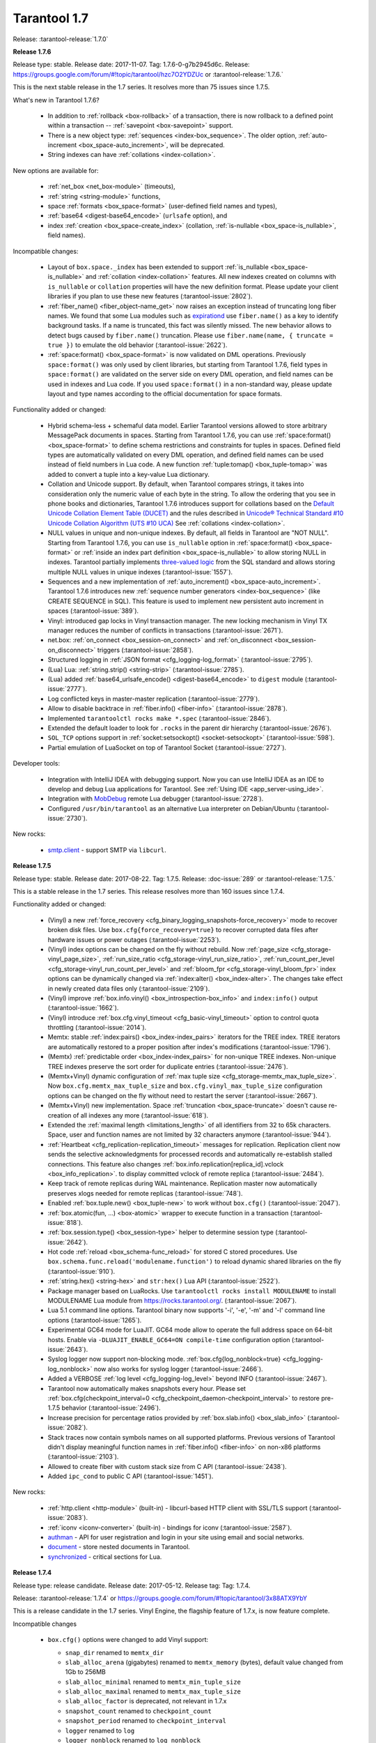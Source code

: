 --------------------------------------------------------------------------------
Tarantool 1.7
--------------------------------------------------------------------------------

Release: :tarantool-release:`1.7.0`

..  _whats_new_17:

..  _whats_new_176:

**Release 1.7.6**

Release type: stable. Release date: 2017-11-07.  Tag: 1.7.6-0-g7b2945d6c.
Release: https://groups.google.com/forum/#!topic/tarantool/hzc7O2YDZUc
or :tarantool-release:`1.7.6.`

This is the next stable release in the 1.7 series.
It resolves more than 75 issues since 1.7.5.

What's new in Tarantool 1.7.6?

  * In addition to :ref:`rollback <box-rollback>` of a transaction, there is now
    rollback to a defined point within a transaction -- :ref:`savepoint <box-savepoint>` support.
  * There is a new object type: :ref:`sequences <index-box_sequence>`.
    The older option, :ref:`auto-increment <box_space-auto_increment>`, will be deprecated.
  * String indexes can have :ref:`collations <index-collation>`.

New options are available for:

  * :ref:`net_box <net_box-module>` (timeouts),
  * :ref:`string <string-module>` functions,
  * space :ref:`formats <box_space-format>` (user-defined field names and types),
  * :ref:`base64 <digest-base64_encode>` (``urlsafe`` option), and
  * index :ref:`creation <box_space-create_index>`
    (collation, :ref:`is-nullable <box_space-is_nullable>`, field names).

Incompatible changes:

  * Layout of ``box.space._index`` has been extended to support
    :ref:`is_nullable <box_space-is_nullable>`
    and :ref:`collation <index-collation>` features.
    All new indexes created on columns with ``is_nullable`` or ``collation``
    properties will have the new definition format.
    Please update your client libraries if you plan to use these new features
    (:tarantool-issue:`2802`).
  * :ref:`fiber_name() <fiber_object-name_get>` now raises an exception instead of truncating long fiber names.
    We found that some Lua modules such as `expirationd <https://tarantool.github.io/expirationd/>`_ use ``fiber.name()``
    as a key to identify background tasks. If a name is truncated, this fact was
    silently missed. The new behavior allows to detect bugs caused by ``fiber.name()``
    truncation. Please use ``fiber.name(name, { truncate = true })`` to emulate
    the old behavior
    (:tarantool-issue:`2622`).
  * :ref:`space:format() <box_space-format>` is now validated on DML operations.
    Previously ``space:format()`` was only used by client libraries, but starting
    from Tarantool 1.7.6, field types in ``space:format()`` are validated on the
    server side on every DML operation, and field names can be used in indexes
    and Lua code. If you used ``space:format()`` in a non-standard way,
    please update layout and type names according to the official documentation for
    space formats.

Functionality added or changed:

  * Hybrid schema-less + schemaful data model.
    Earlier Tarantool versions allowed to store arbitrary MessagePack documents in spaces.
    Starting from Tarantool 1.7.6, you can use
    :ref:`space:format() <box_space-format>` to define schema restrictions and constraints
    for tuples in spaces. Defined field types are automatically validated on every DML operation,
    and defined field names can be used instead of field numbers in Lua code.
    A new function :ref:`tuple:tomap() <box_tuple-tomap>` was added to convert a tuple into a key-value Lua dictionary.
  * Collation and Unicode support.
    By default, when Tarantool compares strings, it takes into consideration only the numeric
    value of each byte in the string. To allow the ordering that you see in phone books and dictionaries,
    Tarantool 1.7.6 introduces support for collations based on the
    `Default Unicode Collation Element Table (DUCET) <http://unicode.org/reports/tr10/#Default_Unicode_Collation_Element_Table>`_
    and the rules described in
    `Unicode® Technical Standard #10 Unicode Collation Algorithm (UTS #10 UCA) <http://unicode.org/reports/tr10>`_
    See :ref:`collations <index-collation>`.
  * NULL values in unique and non-unique indexes.
    By default, all fields in Tarantool are  "NOT NULL".
    Starting from Tarantool 1.7.6, you can use
    ``is_nullable`` option in :ref:`space:format() <box_space-format>`
    or :ref:`inside an index part definition <box_space-is_nullable>`
    to allow storing NULL in indexes.
    Tarantool partially implements
    `three-valued logic <https://en.wikipedia.org/wiki/Three-valued_logic>`_
    from the SQL standard and allows storing multiple NULL values in unique indexes
    (:tarantool-issue:`1557`).
  * Sequences and a new implementation of :ref:`auto_increment() <box_space-auto_increment>`.
    Tarantool 1.7.6 introduces new
    :ref:`sequence number generators <index-box_sequence>` (like CREATE SEQUENCE in SQL).
    This feature is used to implement new persistent auto increment in spaces
    (:tarantool-issue:`389`).
  * Vinyl: introduced gap locks in Vinyl transaction manager.
    The new locking mechanism in Vinyl TX manager reduces the number of conflicts in transactions
    (:tarantool-issue:`2671`).
  * net.box: :ref:`on_connect <box_session-on_connect>`
    and :ref:`on_disconnect <box_session-on_disconnect>` triggers
    (:tarantool-issue:`2858`).
  * Structured logging in :ref:`JSON format <cfg_logging-log_format>`
    (:tarantool-issue:`2795`).
  * (Lua) Lua: :ref:`string.strip() <string-strip>`
    (:tarantool-issue:`2785`).
  * (Lua) added :ref:`base64_urlsafe_encode() <digest-base64_encode>` to ``digest`` module
    (:tarantool-issue:`2777`).
  * Log conflicted keys in master-master replication
    (:tarantool-issue:`2779`).
  * Allow to disable backtrace in :ref:`fiber.info() <fiber-info>`
    (:tarantool-issue:`2878`).
  * Implemented ``tarantoolctl rocks make *.spec``
    (:tarantool-issue:`2846`).
  * Extended the default loader to look for ``.rocks`` in the parent dir hierarchy
    (:tarantool-issue:`2676`).
  * ``SOL_TCP`` options support in :ref:`socket:setsockopt() <socket-setsockopt>`
    (:tarantool-issue:`598`).
  * Partial emulation of LuaSocket on top of Tarantool Socket
    (:tarantool-issue:`2727`).

Developer tools:

  * Integration with IntelliJ IDEA with debugging support.
    Now you can use IntelliJ IDEA as an IDE to develop and debug Lua applications for Tarantool.
    See :ref:`Using IDE <app_server-using_ide>`.
  * Integration with `MobDebug <https://github.com/pkulchenko/MobDebug>`_ remote Lua debugger
    (:tarantool-issue:`2728`).
  * Configured ``/usr/bin/tarantool`` as an alternative Lua interpreter on Debian/Ubuntu
    (:tarantool-issue:`2730`).

New rocks:

  * `smtp.client <https://github.com/tarantool/smtp>`_ - support SMTP via ``libcurl``.

..  _whats_new_175:

**Release 1.7.5**

Release type: stable. Release date: 2017-08-22.  Tag: 1.7.5.
Release: :doc-issue:`289`
or :tarantool-release:`1.7.5.`

This is a stable release in the 1.7 series.
This release resolves more than 160 issues since 1.7.4.

Functionality added or changed:

  * (Vinyl) a new :ref:`force_recovery <cfg_binary_logging_snapshots-force_recovery>`
    mode to recover broken disk files.
    Use ``box.cfg{force_recovery=true}`` to recover corrupted data files
    after hardware issues or power outages
    (:tarantool-issue:`2253`).
  * (Vinyl) index options can be changed on the fly without rebuild.
    Now :ref:`page_size <cfg_storage-vinyl_page_size>`,
    :ref:`run_size_ratio <cfg_storage-vinyl_run_size_ratio>`,
    :ref:`run_count_per_level <cfg_storage-vinyl_run_count_per_level>`
    and :ref:`bloom_fpr <cfg_storage-vinyl_bloom_fpr>`
    index options can be dynamically changed via :ref:`index:alter() <box_index-alter>`.
    The changes take effect in newly created data files only
    (:tarantool-issue:`2109`).
  * (Vinyl) improve :ref:`box.info.vinyl() <box_introspection-box_info>` and ``index:info()`` output
    (:tarantool-issue:`1662`).
  * (Vinyl) introduce :ref:`box.cfg.vinyl_timeout <cfg_basic-vinyl_timeout>` option to control quota throttling
    (:tarantool-issue:`2014`).
  * Memtx: stable :ref:`index:pairs() <box_index-index_pairs>` iterators for the TREE index.
    TREE iterators are automatically restored to a proper position after index's modifications
    (:tarantool-issue:`1796`).
  * (Memtx) :ref:`predictable order <box_index-index_pairs>` for non-unique TREE indexes.
    Non-unique TREE indexes preserve the sort order for duplicate entries
    (:tarantool-issue:`2476`).
  * (Memtx+Vinyl) dynamic configuration of :ref:`max tuple size <cfg_storage-memtx_max_tuple_size>`.
    Now ``box.cfg.memtx_max_tuple_size`` and ``box.cfg.vinyl_max_tuple_size``
    configuration options can be changed on the fly without need to restart the server
    (:tarantool-issue:`2667`).
  * (Memtx+Vinyl) new implementation.
    Space :ref:`truncation <box_space-truncate>` doesn't cause re-creation of all indexes any more
    (:tarantool-issue:`618`).
  * Extended the :ref:`maximal length <limitations_length>` of all identifiers from 32 to 65k characters.
    Space, user and function names are not limited by 32 characters anymore
    (:tarantool-issue:`944`).
  * :ref:`Heartbeat <cfg_replication-replication_timeout>` messages for replication.
    Replication client now sends the selective acknowledgments for processed
    records and automatically re-establish stalled connections.
    This feature also changes :ref:`box.info.replication[replica_id].vclock <box_info_replication>`.
    to display committed vclock of remote replica
    (:tarantool-issue:`2484`).
  * Keep track of remote replicas during WAL maintenance.
    Replication master now automatically preserves xlogs needed for remote replicas
    (:tarantool-issue:`748`).
  * Enabled :ref:`box.tuple.new() <box_tuple-new>` to work without ``box.cfg()``
    (:tarantool-issue:`2047`).
  * :ref:`box.atomic(fun, ...) <box-atomic>` wrapper to execute function in a transaction
    (:tarantool-issue:`818`).
  * :ref:`box.session.type() <box_session-type>` helper to determine session type
    (:tarantool-issue:`2642`).
  * Hot code :ref:`reload <box_schema-func_reload>` for stored C stored procedures.
    Use ``box.schema.func.reload('modulename.function')``
    to reload dynamic shared libraries on the fly
    (:tarantool-issue:`910`).
  * :ref:`string.hex() <string-hex>` and ``str:hex()`` Lua API
    (:tarantool-issue:`2522`).
  * Package manager based on LuaRocks.
    Use ``tarantoolctl rocks install MODULENAME`` to install MODULENAME Lua module
    from https://rocks.tarantool.org/.
    (:tarantool-issue:`2067`).
  * Lua 5.1 command line options.
    Tarantool binary now supports '-i', '-e', '-m' and '-l' command line options
    (:tarantool-issue:`1265`).
  * Experimental GC64 mode for LuaJIT.
    GC64 mode allow to operate the full address space on 64-bit hosts.
    Enable via ``-DLUAJIT_ENABLE_GC64=ON compile-time`` configuration option
    (:tarantool-issue:`2643`).
  * Syslog logger now support non-blocking mode.
    :ref:`box.cfg{log_nonblock=true} <cfg_logging-log_nonblock>` now also works for syslog logger
    (:tarantool-issue:`2466`).
  * Added a VERBOSE :ref:`log level <cfg_logging-log_level>` beyond INFO
    (:tarantool-issue:`2467`).
  * Tarantool now automatically makes snapshots every hour.
    Please set :ref:`box.cfg{checkpoint_interval=0  <cfg_checkpoint_daemon-checkpoint_interval>` to restore pre-1.7.5 behavior
    (:tarantool-issue:`2496`).
  * Increase precision for percentage ratios provided by :ref:`box.slab.info() <box_slab_info>`
    (:tarantool-issue:`2082`).
  * Stack traces now contain symbols names on all supported platforms.
    Previous versions of Tarantool didn't display meaningful function names in
    :ref:`fiber.info() <fiber-info>` on non-x86 platforms
    (:tarantool-issue:`2103`).
  * Allowed to create fiber with custom stack size from C API
    (:tarantool-issue:`2438`).
  * Added ``ipc_cond`` to public C API
    (:tarantool-issue:`1451`).

New rocks:

  * :ref:`http.client <http-module>` (built-in) - libcurl-based HTTP client with SSL/TLS support
    (:tarantool-issue:`2083`).
  * :ref:`iconv <iconv-converter>` (built-in) - bindings for iconv
    (:tarantool-issue:`2587`).
  * `authman <https://github.com/mailru/tarantool-authman>`_ - API for
    user registration and login in your site using email and social networks.
  * `document <https://github.com/tarantool/document>`_ - store nested documents in Tarantool.
  * `synchronized <https://github.com/tarantool/synchronized>`_ - critical sections for Lua.

..  _whats_new_174:

**Release 1.7.4**

Release type: release candidate. Release date: 2017-05-12. Release tag: Tag: 1.7.4.

Release: :tarantool-release:`1.7.4`
or https://groups.google.com/forum/#!topic/tarantool/3x88ATX9YbY

This is a release candidate in the 1.7 series.
Vinyl Engine, the flagship feature of 1.7.x, is now feature complete.

Incompatible changes

  * ``box.cfg()`` options were changed to add Vinyl support:

    * ``snap_dir`` renamed to ``memtx_dir``
    * ``slab_alloc_arena`` (gigabytes) renamed to ``memtx_memory`` (bytes),
      default value changed from 1Gb to 256MB
    * ``slab_alloc_minimal`` renamed to ``memtx_min_tuple_size``
    * ``slab_alloc_maximal`` renamed to ``memtx_max_tuple_size``
    * ``slab_alloc_factor`` is deprecated, not relevant in 1.7.x
    * ``snapshot_count`` renamed to ``checkpoint_count``
    * ``snapshot_period`` renamed to ``checkpoint_interval``
    * ``logger`` renamed to ``log``
    * ``logger_nonblock`` renamed to ``log_nonblock``
    * ``logger_level`` renamed to ``log_level``
    * ``replication_source`` renamed to ``replication``
    * ``panic_on_snap_error = true`` and ``panic_on_wal_error = true``
      superseded by ``force_recovery = false``

    Until Tarantool 1.8, you can use deprecated parameters for both
    initial and runtime configuration, but such usage will print
    a warning in the server log
    (:tarantool-issue:`1927` and
    :tarantool-issue:`2042`).

  * Hot standy mode is now off by default. Tarantool automatically detects
    another running instance in the same ``wal_dir`` and refuses to start.
    Use ``box.cfg {hot_standby = true}`` to enable the hot standby mode
    (:tarantool-issue:`775`).
  * UPSERT via a secondary key was banned to avoid unclear semantics
    (:tarantool-issue:`2226`).
  * ``box.info`` and ``box.info.replication`` format was changed to display
    information about upstream and downstream connections
    ((:tarantool-issue:`723`):

    * Added ``box.info.replication[instance_id].downstream.vclock`` to display
      the last sent row to remote replica.
    * Added ``box.info.replication[instance_id].id``.
    * Added ``box.info.replication[instance_id].lsn``.
    * Moved ``box.info.replication[instance_id].{vclock,status,error}`` to
      ``box.info.replication[instance_id].upstream.{vclock,status,error}``.
    * All registered replicas from ``box.space._cluster`` are included to
      ``box.info.replication`` output.
    * ``box.info.server.id`` renamed ``box.info.id``
    * ``box.info.server.lsn`` renamed ``box.info.lsn``
    * ``box.info.server.uuid`` renamed ``box.info.uuid``
    * ``box.info.cluster.signature`` renamed to ``box.info.signature``
    * ``box.info.id`` and ``box.info.lsn`` now return `nil` instead of `-1`
      during initial cluster bootstrap.

  * ``net.box``: added per-request options to all requests:

    * ``conn.call(func_name, arg1, arg2,...)`` changed to
      ``conn.call(func_name, {arg1, arg2, ...}, opts)``
    * ``conn.eval(func_name, arg1, arg2,...)`` changed to
      ``conn.eval(func_name, {arg1, arg2, ...}, opts)``

  * All requests now support ``timeout = <seconds>``, ``buffer = <ibuf>`` options.
  * Added ``connect_timeout`` option to ``netbox.connect()``.
  * ``netbox:timeout()`` and ``conn:timeout()`` are now deprecated.
    Use ``netbox.connect(host, port, { call_16 = true })`` for
    1.6.x-compatible behavior
    (:tarantool-issue:`2195`).
  * systemd configuration changed to support ``Type=Notify`` / ``sd_notify()``.
    Now ``systemctl start tarantool@INSTANCE`` will wait until Tarantool
    has started and recovered from xlogs. The recovery status is reported to
    ``systemctl status tarantool@INSTANCE``
    (:tarantool-issue:`1923`).
  * ``log`` module now doesn't prefix all messages with the full path to
    tarantool binary when used without ``box.cfg()``
    (:tarantool-issue:`1876`).
  * ``require('log').logger_pid()`` was renamed to ``require('log').pid()``
    (:tarantool-issue:`2917`).
  * Removed Lua 5.0 compatible defines and functions
    (:tarantool-issue:`2396`):

    * ``luaL_reg`` removed in favor of ``luaL_Reg``
    * ``luaL_getn(L, i)`` removed in favor of ``lua_objlen(L, i)``
    * ``luaL_setn(L, i, j)`` removed (was no-op)
    * ``lua_ref(L, lock)`` removed in favor of ``luaL_ref(L, lock)``
    * ``lua_getref(L,ref)`` removed in favor of ``lua_rawgeti(L, LUA_REGISTRYINDEX, (ref))``
    * ``lua_unref(L, ref)`` removed in favor of ``luaL_unref(L, ref)``
    * ``math.mod()`` removed in favor of ``math.fmod()``
    * ``string.gfind()`` removed in favor of ``string.gmatch()``

Functionality added or changed:

  * (Vinyl) multi-level compaction.
    The compaction scheduler now groups runs of the same range into levels to
    reduce the write amplification during compaction. This design allows Vinyl
    to support 1:100+ ram:disk use-cases
    (:tarantool-issue:`1821`).
  * (Vinyl) bloom filters for sorted runs.
    Bloom filter is a probabilistic data structure which can be used to test
    whether a requested key is present in a run file without reading the actual
    file from the disk. Bloom filter may have false-positive matches but
    false-negative matches are impossible. This feature reduces the number
    of seeks needed for random lookups and speeds up REPLACE/DELETE with
    enabled secondary keys
    (:tarantool-issue:`1919`).
  * (Vinyl) key-level cache for point lookups and range queries.
    Vinyl storage engine caches selected keys and key ranges instead of
    entire disk pages like in traditional databases. This approach is more
    efficient because the cache is not polluted with raw disk data
    (:tarantool-issue:`1692`).
  * (Vinyl) implemented`).
    Now all in-memory indexes of a space store pointers to the same tuples
    instead of cached secondary key index data. This feature significantly
    reduces the memory footprint in case of secondary keys
    (:tarantool-issue:`1908`).
  * (Vinyl) new implementation of initial state transfer of JOIN command in
    replication protocol. New replication protocol fixes problems with
    consistency and secondary keys. We implemented a special kind of low-cost
    database-wide read-view to avoid dirty reads in JOIN procedure. This trick
    wasn't not possible in traditional B-Tree based databases
    (:tarantool-issue:`2001`).
  * (Vinyl) index-wide mems/runs.
    Removed ranges from in-memory and and the stop layer of LSM tree on disk
    (:tarantool-issue:`2209`).
  * (Vinyl) coalesce small ranges.
    Before dumping or compacting a range, consider coalescing it with its
    neighbors
    (:tarantool-issue:`1735`).
  * (Vinyl) implemented transnational journal for metadata.
    Now information about all Vinyl files is logged in a special ``.vylog`` file
    (:tarantool-issue:`1967`).
  * (Vinyl) implemented consistent secondary keys
    (:tarantool-issue:`2410`).
  * (Memtx+Vinyl) implemented low-level Lua API to create consistent backups.
    of Memtx + Vinyl data. The new feature provides ``box.backup.start()/stop()``
    functions to create backups of all spaces.
    :ref:`box.backup.start() <reference_lua-box_backup-backup_start>` pauses the
    Tarantool garbage collector and returns the list of files to copy. These files then
    can be copied be any third-party tool, like cp, ln, tar, rsync, etc.
    ``box.backup.stop()`` lets the garbage collector continue.
    Created backups can be restored instantly by copying into a new directory
    and starting a new Tarantool instance. No special preparation, conversion
    or unpacking is needed
    (:tarantool-issue:`1916`).
  * (Vinyl) added statistics for background workers to ``box.info.vinyl()``
    (:tarantool-issue:`2005`).
  * (Memtx+Vinyl) reduced the memory footprint for indexes which keys are
    sequential and start from the first field. This optimization was necessary
    for secondary keys in Vinyl, but we optimized Memtx as well
    (:tarantool-issue:`2046`).
  * LuaJIT was rebased on the latest 2.1.0b3 with out patches
    (:tarantool-issue:`2396`):

    * Added JIT compiler backend for ARM64
    * Added JIT compiler backend and interpreter for MIPS64
    * Added some more Lua 5.2 and Lua 5.3 extensions
    * Fixed several bugs
    * Removed Lua 5.0 legacy (see incompatible changes above).

  * Enabled a new smart string hashing algorithm in LuaJIT to avoid significant
    slowdown when a lot of collisions are generated.
    Contributed by Yury Sokolov (@funny-falcon) and Nick Zavaritsky (@mejedi).
    See https://github.com/tarantool/luajit/pull/2.
  * ``box.snapshot()`` now updates mtime of a snapshot file if there were no
    changes to the database since the last snapshot.
    (:tarantool-issue:`2045`).
  * Implemented ``space:bsize()`` to return the memory size utilized by all
    tuples of the space.
    Contributed by Roman Tokarev (@rtokarev).
    (:tarantool-issue:`2043`).
  * Exported new Lua/C functions to public API:

    * ``luaT_pushtuple``, ``luaT_istuple``
      (:tarantool-issue:`1878`)
    * ``luaT_error``, ``luaT_call``, ``luaT_cpcall``
      (:tarantool-issue:`2291`)
    * ``luaT_state``
      (:tarantool-issue:`2416`)

  * Exported new Box/C functions to public API: ``box_key_def``, ``box_tuple_format``,
    ``tuple_compare()``, ``tuple_compare_with_key()``.
    (:tarantool-issue:`2225`).
  * xlogs now can be rotated based on size (``wal_max_size``) as well as
    the number of written rows (``rows_per_wal``).
    (:tarantool-issue:`173`).
  * Added ``string.split()``, ``string.startswith()``, ``string.endswith()``,
    ``string.ljust()``, ``string.rjust()``, ``string.center()`` API
    (:tarantool-issue:`2211`,
    :tarantool-issue:`2214`,
    :tarantool-issue:`2415`).
  * Added ``table.copy()`` and ``table.deepcopy()`` functions.
    (:tarantool-issue:`2212`).
  * Added ``pwd`` module to work with UNIX users and groups.
    (:tarantool-issue:`2213`).
  * Removed noisy "client unix/: connected" messages from logs. Use
    ``box.session.on_connect()``/``on_disconnect()`` triggers instead.
    (:tarantool-issue:`1938`).

    ``box.session.on_connect()``/``on_disconnect()``/``on_auth()`` triggers
    now also fired for admin console connections.

  * tarantoolctl: ``eval``, ``enter``, ``connect`` commands now support UNIX pipes
    (:tarantool-issue:`672`).
  * tarantoolctl: improved error messages and added a new man page
    (:tarantool-issue:`1488`).
  * tarantoolctl: added filter by ``replica_id`` to ``cat`` and ``play`` commands
    (:tarantool-issue:`2301`).
  * tarantoolctl: ``start``, ``stop`` and ``restart`` commands now redirect to
    ``systemctl start/stop/restart`` when systemd is enabled
    (:tarantool-issue:`2254`).
  * net.box: added ``buffer = <buffer>`` per-request option to store raw
    MessagePack responses into a C buffer
    (:tarantool-issue:`2195`).
  * net.box: added ``connect_timeout`` option
    (:tarantool-issue:`2054`).
  * net.box: added ``on_schema_reload()`` hook
    (:tarantool-issue:`2021`).
  * net.box: exposed ``conn.schema_version`` and ``space.connection`` to API
    (:tarantool-issue:`2412`).
  * log: ``debug()``/``info()``/``warn()``/``error()`` now doesn't fail on
    formatting errors
    (:tarantool-issue:`889`).
  * crypto: added HMAC support.
    Contributed by Andrey Kulikov (@amdei)
    (:tarantool-issue:`725`).

..  _whats_new_173:

**Release 1.7.3**

Release type: beta. Release date: 2016-12-24. Release tag: Tag: 1.7.3-0-gf0c92aa.

Release: :tarantool-release:`1.7.3`

This is the second beta release in the 1.7 series.

Incompatible changes:

  * Broken ``coredump()`` Lua function was removed.
    Use ``gdb -batch -ex "generate-core-file" -p $PID`` instead
    (:tarantool-issue:`1886`).
  * Vinyl disk layout was changed since 1.7.2 to add ZStandard compression and improve
    the performance of secondary keys.
    Use the replication mechanism to upgrade from 1.7.2 beta
    (:tarantool-issue:`1656`).

Functionality added or changed:

  * Substantial progress on stabilizing the Vinyl storage engine:

    * Fix most known crashes and bugs with bad results.
    * Switch to use XLOG/SNAP format for all data files.
    * Enable ZStandard compression for all data files.
    * Squash UPSERT operations on the fly and merge hot keys using a
      background fiber.
    * Significantly improve the performance of index:pairs() and index:count().
    * Remove unnecessary conflicts from transactions.
    * In-memory level was mostly replaced by memtx data structures.
    * Specialized allocators are used in most places.

  * We're still actively working on Vinyl and plan to add multi-level
    compaction and improve the performance of secondary keys in 1.7.4.
    This implies a data format change.
  * Support for DML requests for space:on_replace() triggers
    (:tarantool-issue:`587`).
  * UPSERT can be used with the empty list of operations
    (:tarantool-issue:`1854`).
  * Lua functions to manipulate environment variables
    (:tarantool-issue:`1718`).
  * Lua library to read Tarantool snapshots and xlogs
    (:tarantool-issue:`1782`).
  * New ``play`` and ``cat`` commands in ``tarantoolctl``
    (:tarantool-issue:`1861`).
  * Improve support for the large number of active network clients.
    Issue#5#1892.
  * Support for ``space:pairs(key, iterator-type)`` syntax
    (:tarantool-issue:`1875`).
  * Automatic cluster bootstrap now also works without authorization
    (:tarantool-issue:`1589`).
  * Replication retries to connect to master indefinitely
    (:tarantool-issue:`1511`).
  * Temporary spaces now work with ``box.cfg { read_only = true }``
    (:tarantool-issue:`1378`).
  * The maximum length of space names increased to 64 bytes (was 32)
    (:tarantool-issue:`2008`).

..  _whats_new_172:

**Release 1.7.2**

Release type: beta. Release date: 2016-09-29. Release tag: Tag: `1.7.2-1-g92ed6c4`.

Release: https://groups.google.com/forum/#!topic/tarantool-ru/qUYUesEhRQg
or :tarantool-release:`1.7.2`

This is a release in the 1.7 series.

Incompatible changes:

  * A new binary protocol command for CALL, which no more restricts a function
    to returning an array of tuples and allows returning an arbitrary MsgPack/JSON
    result, including scalars, nil and void (nothing).
    The old CALL is left intact for backward compatibility. It will be removed
    in the next major release. All programming language drivers will be gradually
    changed to use the new CALL
    (:tarantool-issue:`1296`).

Functionality added or changed:

  * Vinyl storage engine finally reached the beta stage.
    This release fixes more than 90 bugs in Vinyl, in particular, removing
    unpredictable latency spikes, all known crashes and bad/lost result bugs.

    * new cooperative multitasking based architecture to eliminate latency spikes,
    * support for non-sequential multi-part keys,
    * support for secondary keys,
    * support for ``auto_increment()``,
    * number, integer, scalar field types in indexes,
    * INSERT, REPLACE and UPDATE return new tuple, like in memtx.

  * We're still actively working on Vinyl and plan to add ``zstd`` compression
    and a new memory allocator for Vinyl in-memory index in 1.7.3.
    This implies a data format change which we plan to implement before 1.7
    becomes generally available.
  * Tab-based autocompletion in the interactive console,
    ``require('console').connect()``, ``tarantoolctl enter`` and
    ``tarantoolctl connect`` commands
    (:tarantool-issue:`86` and
    :tarantool-issue:`1790`).
    Use the TAB key to auto complete the names of Lua variables, functions
    and meta-methods.
  * A new implementation of ``net.box`` improving performance and solving problems
    when the Lua garbage collector handles dead connections
    (:tarantool-issue:`799`,
    :tarantool-issue:`800`,
    :tarantool-issue:`1138` and
    :tarantool-issue:`1750`).
  * memtx snapshots and xlog files are now compressed on the fly using the fast
    `ZStandard <https://github.com/facebook/zstd>`_ compression algorithm.
    Compression options are configured automatically to get an optimal trade-off
    between CPU utilization and disk throughput.
  * ``fiber.cond()`` - a new synchronization mechanism for cooperative multitasking
    (:tarantool-issue:`1731`).
  * Tarantool can now be installed using universal Snappy packages
    (http://snapcraft.io/) with ``snap install tarantool --channel=beta``.

New rocks and packages:

  * `curl <https://github.com/tarantool/tarantool-curl>`_ - non-blocking bindings for libcurl
  * `prometheus <https://github.com/tarantool/prometheus>`_ - Prometheus metric collector for Tarantool
  * `gis <https://github.com/tarantool/gis>`_ - a full-featured geospatial extension for Tarantool
  * `mqtt <https://github.com/tarantool/mqtt>`_ - an MQTT protocol client for Tarantool
  * `luaossl <https://github.com/tarantool/luaossl>`_ - the most comprehensive OpenSSL module in the Lua universe

Deprecated, removed features and minor incompatibilities:

  * ``num`` and ``str`` fields type names are deprecated, use
    ``unsigned`` and ``string`` instead
    (:tarantool-issue:`1534`).
  * ``space:inc()`` and ``space:dec()`` were removed (deprecated in 1.6.x)
    (:tarantool-issue:`1289`).
  * ``fiber:cancel()`` is now asynchronous and doesn't wait for the fiber to end
    (:tarantool-issue:`1732`).
  * Implicit error-prone ``tostring()`` was removed from ``digest`` API
    (:tarantool-issue:`1591`).
  * Support for SHA-0 (``digest.sha()``) was removed due to OpenSSL upgrade.
  * ``net.box`` now uses one-based indexes for ``space.name.index[x].parts``
    (:tarantool-issue:`1729`).
  * Tarantool binary now dynamically links with ``libssl.so`` during compile time
    instead of loading it at the run time.
  * Debian and Ubuntu packages switched to use native ``systemd`` configuration
    alongside with old-fashioned ``sysvinit`` scripts.

    ``systemd`` provides its own facilities for multi-instance management.
    To upgrade, perform the following steps:

    1. Install new 1.7.2 packages.
    2. Ensure that ``INSTANCENAME.lua`` file is present in ``/etc/tarantool/instances.enabled``.
    3. Stop INSTANCENAME using ``tarantoolctl stop INSTANCENAME``.
    4. Start INSTANCENAME using ``systemctl start tarantool@INSTANCENAME``.
    5. Enable INSTANCENAME during system boot using ``systemctl enable trantool@INTANCENAME``.
    6. Say ``systemctl disable tarantool; update-rc.d tarantool remove`` to disable
       sysvinit-compatible wrappers.

    Refer to (:tarantool-issue:`1291`),
    comment and :ref:`the administration chapter <admin>` for additional information.

  * Debian and Ubuntu packages start a ready-to-use ``example.lua`` instance on
    a clean installation of the package.
    The default instance grants universe permissions for ``guest`` user and listens
    on "localhost:3313".
  * Fedora 22 packages were deprecated (EOL).

..  _whats_new_171:

**Release 1.7.1**

Release type: alpha. Release date: 2016-07-11.

Release: https://groups.google.com/forum/#!topic/tarantool/KGYj3VKJKb8
or :tarantool-release:`1.7.1`

This is the first alpha in the 1.7 series.
The main feature of this release is a new storage engine, called "vinyl".
Vinyl is a write optimized storage engine, allowing the amount
of data stored exceed the amount of available RAM 10-100x times.
Vinyl is a continuation of the Sophia engine from 1.6, and
effectively a fork and a distant relative of Dmitry Simonenko's
Sophia. Sophia is superseded and replaced by Vinyl.
Internally it is organized as a log structured merge tree.
However, it takes a serious effort to improve on the traditional
deficiencies of log structured storage, such as poor read performance
and unpredictable write latency. A single index
is range partitioned among many LSM data structures, each having its
own in-memory buffers of adjustable size. Range partitioning allows
merges of LSM levels to be more granular, as well as to prioritize
hot ranges over cold ones in access to resources, such as RAM and
I/O. The merge scheduler is designed to minimize write latency
while ensuring read performance stays within acceptable limits.
Vinyl today only supports a primary key index. The index
can consist of up to 256 parts, like in MemTX, up from 8 in
Sophia. Partial key reads are supported.
Support of non-sequential multi part keys, as well as secondary keys
is on the short term todo.
Our intent is to remove all limitations currently present in
Vinyl, making it a first class citizen in Tarantool.

Functionality added or changed:

  * The disk-based storage engine, which was called ``sophia`` or ``phia``
    in earlier versions, is superseded by the ``vinyl`` storage engine.
  * There are new types for indexed fields.
  * The LuaJIT version is updated.
  * Automatic replica set bootstrap (for easier configuration of a new replica set)
    is supported.
  * The ``space_object:inc()`` function is removed.
  * The ``space_object:dec()`` function is removed.
  * The ``space_object:bsize()`` function is added.
  * The ``box.coredump()`` function is removed, for an alternative see
    :ref:`Core dumps <admin-core_dumps>`.
  * The ``hot_standby`` configuration option is added.
  * Configuration parameters revised or renamed:

    * ``slab_alloc_arena`` (in gigabytes) to ``memtx_memory`` (in bytes),
    * ``slab_alloc_minimal`` to ``memtx_min_tuple_size``,
    * ``slab_alloc_maximal`` to ``memtx_max_tuple_size``,
    * ``replication_source`` to ``replication``,
    * ``snap_dir`` to ``memtx_dir``,
    * ``logger`` to ``log``,
    * ``logger_nonblock`` to ``log_nonblock``,
    * ``snapshot_count`` to ``checkpoint_count``,
    * ``snapshot_period`` to ``checkpoint_interval``,
    * ``panic_on_wal_error`` and ``panic_on_snap_error`` united under ``force_recovery``.
  * Until Tarantool 1.8, you can use :ref:`deprecated parameters <cfg_deprecated>`
    for both initial and runtime configuration, but Tarantool will display a warning.
    Also, you can specify both deprecated and up-to-date parameters, provided
    that their values are harmonized. If not, Tarantool will display an error.
  * Automatic replication cluster bootstrap; it's now much
    easier to configure a new replication cluster.
  * New indexable data types: INTEGER and SCALAR.
  * Code refactoring and performance improvements.
  * Updated LuaJIT to 2.1-beta116.
